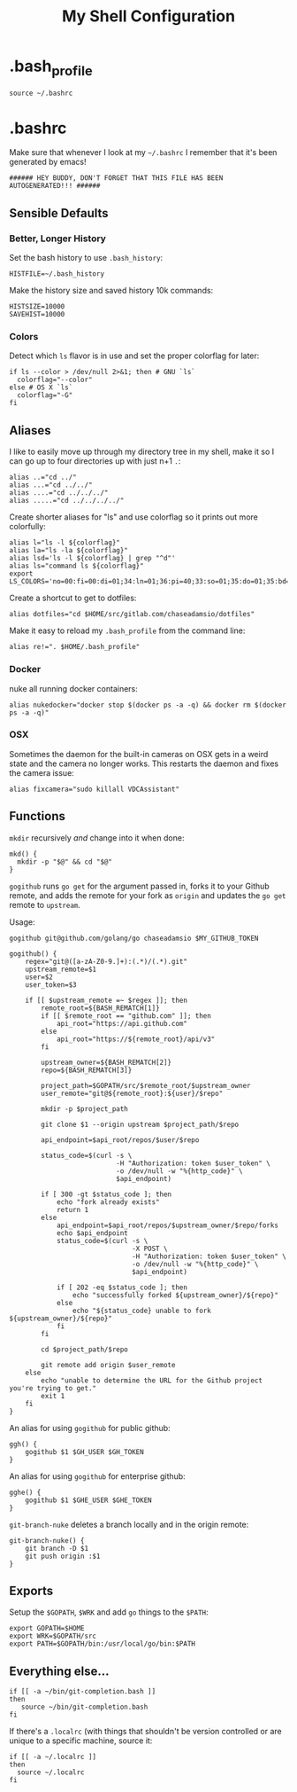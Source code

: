#+TITLE: My Shell Configuration

* .bash_profile
:PROPERTIES:
:header-args: :tangle ~/.bash_profile
:END:

#+BEGIN_SRC shell
source ~/.bashrc
#+END_SRC

* .bashrc
:PROPERTIES:
:header-args: :tangle ~/.bashrc
:END:

Make sure that whenever I look at my =~/.bashrc= I remember that it's been generated by emacs!

#+BEGIN_SRC shell
###### HEY BUDDY, DON'T FORGET THAT THIS FILE HAS BEEN AUTOGENERATED!!! ######
#+END_SRC

** Sensible Defaults

*** Better, Longer History

Set the bash history to use =.bash_history=:

#+BEGIN_SRC shell
  HISTFILE=~/.bash_history
#+END_SRC

Make the history size and saved history 10k commands:

#+BEGIN_SRC shell
  HISTSIZE=10000
  SAVEHIST=10000
#+END_SRC

*** Colors

Detect which =ls= flavor is in use and set the proper colorflag for later:
#+BEGIN_SRC shell
  if ls --color > /dev/null 2>&1; then # GNU `ls`
    colorflag="--color"
  else # OS X `ls`
    colorflag="-G"
  fi
#+END_SRC

** Aliases

I like to easily move up through my directory tree in my shell, make it so I can go up to four directories up with just n+1 =.=:
#+BEGIN_SRC shell 
  alias ..="cd ../"
  alias ...="cd ../../"
  alias ....="cd ../../../"
  alias .....="cd ../../../../"
#+END_SRC

Create shorter aliases for "ls" and use colorflag so it prints out more colorfully:
#+BEGIN_SRC shell
  alias l="ls -l ${colorflag}"
  alias la="ls -la ${colorflag}"
  alias lsd='ls -l ${colorflag} | grep "^d"'
  alias ls="command ls ${colorflag}"
  export LS_COLORS='no=00:fi=00:di=01;34:ln=01;36:pi=40;33:so=01;35:do=01;35:bd=40;33;01:cd=40;33;01:or=40;31;01:ex=01;32:*.tar=01;31:*.tgz=01;31:*.arj=01;31:*.taz=01;31:*.lzh=01;31:*.zip=01;31:*.z=01;31:*.Z=01;31:*.gz=01;31:*.bz2=01;31:*.deb=01;31:*.rpm=01;31:*.jar=01;31:*.jpg=01;35:*.jpeg=01;35:*.gif=01;35:*.bmp=01;35:*.pbm=01;35:*.pgm=01;35:*.ppm=01;35:*.tga=01;35:*.xbm=01;35:*.xpm=01;35:*.tif=01;35:*.tiff=01;35:*.png=01;35:*.mov=01;35:*.mpg=01;35:*.mpeg=01;35:*.avi=01;35:*.fli=01;35:*.gl=01;35:*.dl=01;35:*.xcf=01;35:*.xwd=01;35:*.ogg=01;35:*.mp3=01;35:*.wav=01;35:'
#+END_SRC

Create a shortcut to get to dotfiles:
#+BEGIN_SRC shell 
  alias dotfiles="cd $HOME/src/gitlab.com/chaseadamsio/dotfiles"
#+END_SRC

Make it easy to reload my =.bash_profile= from the command line:
#+BEGIN_SRC shell
  alias re!=". $HOME/.bash_profile"
#+END_SRC

*** Docker 

nuke all running docker containers:
#+BEGIN_SRC shell
  alias nukedocker="docker stop $(docker ps -a -q) && docker rm $(docker ps -a -q)"
#+END_SRC

*** OSX

Sometimes the daemon for the built-in cameras on OSX gets in a weird state and the camera no longer works. This restarts the daemon and fixes the camera issue:

#+BEGIN_SRC shell
alias fixcamera="sudo killall VDCAssistant"
#+END_SRC

** Functions

=mkdir= recursively /and/ change into it when done:
#+BEGIN_SRC shell
  mkd() {
    mkdir -p "$@" && cd "$@"
  }
#+END_SRC

=gogithub= runs =go get= for the argument passed in, forks it to your Github remote, and adds the remote for your fork as =origin= and updates the =go get= remote to =upstream=.

Usage:
#+BEGIN_EXAMPLE
  gogithub git@github.com/golang/go chaseadamsio $MY_GITHUB_TOKEN
#+END_EXAMPLE

#+BEGIN_SRC shell
  gogithub() {
      regex="git@([a-zA-Z0-9.]+):(.*)/(.*).git"
      upstream_remote=$1
      user=$2
      user_token=$3

      if [[ $upstream_remote =~ $regex ]]; then
          remote_root=${BASH_REMATCH[1]} 
          if [[ $remote_root == "github.com" ]]; then
              api_root="https://api.github.com"
          else
              api_root="https://${remote_root}/api/v3"
          fi
          
          upstream_owner=${BASH_REMATCH[2]} 
          repo=${BASH_REMATCH[3]}

          project_path=$GOPATH/src/$remote_root/$upstream_owner
          user_remote="git@${remote_root}:${user}/$repo"

          mkdir -p $project_path 

          git clone $1 --origin upstream $project_path/$repo

          api_endpoint=$api_root/repos/$user/$repo

          status_code=$(curl -s \
                             -H "Authorization: token $user_token" \
                             -o /dev/null -w "%{http_code}" \
                             $api_endpoint)

          if [ 300 -gt $status_code ]; then
              echo "fork already exists"
              return 1 
          else
              api_endpoint=$api_root/repos/$upstream_owner/$repo/forks
              echo $api_endpoint
              status_code=$(curl -s \
                                 -X POST \
                                 -H "Authorization: token $user_token" \
                                 -o /dev/null -w "%{http_code}" \
                                 $api_endpoint) 

              if [ 202 -eq $status_code ]; then
                  echo "successfully forked ${upstream_owner}/${repo}"
              else
                  echo "${status_code} unable to fork ${upstream_owner}/${repo}"
              fi
          fi

          cd $project_path/$repo

          git remote add origin $user_remote
      else
          echo "unable to determine the URL for the Github project you're trying to get."
          exit 1
      fi
  }
#+END_SRC

An alias for using =gogithub= for public github:
#+BEGIN_SRC shell
  ggh() {
      gogithub $1 $GH_USER $GH_TOKEN
  }
#+END_SRC

An alias for using =gogithub= for enterprise github:
#+BEGIN_SRC shell
  gghe() {
      gogithub $1 $GHE_USER $GHE_TOKEN
  }
#+END_SRC

=git-branch-nuke= deletes a branch locally and in the origin remote:
#+BEGIN_SRC shell
  git-branch-nuke() {
      git branch -D $1
      git push origin :$1    
  }
#+END_SRC

** Exports

Setup the =$GOPATH=, =$WRK= and add =go= things to the =$PATH=:
#+BEGIN_SRC shell
  export GOPATH=$HOME
  export WRK=$GOPATH/src
  export PATH=$GOPATH/bin:/usr/local/go/bin:$PATH
#+END_SRC

** Everything else...

#+BEGIN_SRC shell
  if [[ -a ~/bin/git-completion.bash ]]
  then
     source ~/bin/git-completion.bash
  fi
#+END_SRC

If there's a =.localrc= (with things that shouldn't be version controlled or are unique to a specific machine, source it:

#+BEGIN_SRC shell
  if [[ -a ~/.localrc ]] 
  then
    source ~/.localrc
  fi
#+END_SRC

